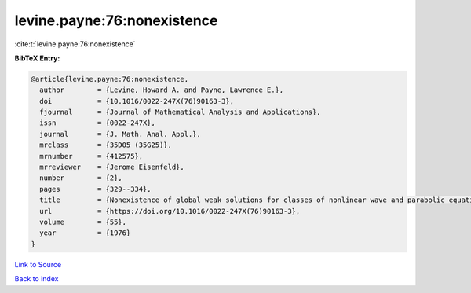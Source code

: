 levine.payne:76:nonexistence
============================

:cite:t:`levine.payne:76:nonexistence`

**BibTeX Entry:**

.. code-block:: bibtex

   @article{levine.payne:76:nonexistence,
     author        = {Levine, Howard A. and Payne, Lawrence E.},
     doi           = {10.1016/0022-247X(76)90163-3},
     fjournal      = {Journal of Mathematical Analysis and Applications},
     issn          = {0022-247X},
     journal       = {J. Math. Anal. Appl.},
     mrclass       = {35D05 (35G25)},
     mrnumber      = {412575},
     mrreviewer    = {Jerome Eisenfeld},
     number        = {2},
     pages         = {329--334},
     title         = {Nonexistence of global weak solutions for classes of nonlinear wave and parabolic equations},
     url           = {https://doi.org/10.1016/0022-247X(76)90163-3},
     volume        = {55},
     year          = {1976}
   }

`Link to Source <https://doi.org/10.1016/0022-247X(76)90163-3},>`_


`Back to index <../By-Cite-Keys.html>`_
